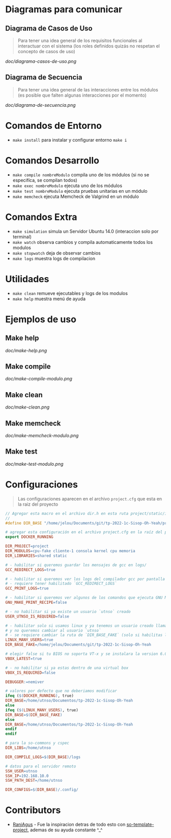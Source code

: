 * Diagramas para comunicar
** Diagrama de Casos de Uso
   #+BEGIN_QUOTE
   Para tener una idea general de los requisitos funcionales al interactuar con el sistema
   (los roles definidos quizás no respetan el concepto de casos de uso)
   #+END_QUOTE

   [[doc/diagrama-casos-de-uso.png]]
** Diagrama de Secuencia
   #+BEGIN_QUOTE
   Para tener una idea general de las interacciones entre los módulos
   (es posible que falten algunas interacciones por el momento)
   #+END_QUOTE

   [[doc/diagrama-de-secuencia.png]]
* Comandos de Entorno
   - ~make install~ para instalar y configurar entorno ~make i~  
* Comandos Desarrollo
   - ~make compile nombreModulo~ compila uno de los módulos (si no se especifíca, se compilan todos) 
   - ~make exec nombreModulo~ ejecuta uno de los módulos                                          
   - ~make test nombreModulo~ ejecuta pruebas unitarias en un módulo                              
   - ~make memcheck~ ejecuta Memcheck de Valgrind en un módulo                           
* Comandos Extra
   - ~make simulation~ simula un Servidor Ubuntu 14.0 (interaccion solo por terminal)
   - ~make watch~ observa cambios y compila automaticamente todos los modulos
   - ~make stopwatch~ deja de observar cambios
   - ~make logs~ muestra logs de compilacion
* Utilidades
   - ~make clean~ remueve ejecutables y logs de los modulos
   - ~make help~ muestra menú de ayuda
* Ejemplos de uso
** Make help
   [[doc/make-help.png]]
** Make compile
   [[doc/make-compile-modulo.png]]
** Make clean
   [[doc/make-clean.png]]
** Make memcheck
   [[doc/make-memcheck-modulo.png]]
** Make test
   [[doc/make-test-modulo.png]]
* Configuraciones
  #+BEGIN_QUOTE
  Las configuraciones aparecen en el archivo ~project.cfg~ que esta en la raiz del proyecto
  #+END_QUOTE

  #+BEGIN_SRC C
    // Agregar esta macro en el archivo dir.h en esta ruta project/static/include/dir.h
    //
    #define DIR_BASE "/home/jelou/Documents/git/tp-2022-1c-Sisop-Oh-Yeah/project/"
  #+END_SRC

  #+BEGIN_SRC makefile
     # agregar esta configuración en el archivo project.cfg en la raíz del proyecto
     export DOCKER_RUNNING

     DIR_PROJECT=project
     DIR_MODULOS=cpu-fake cliente-1 consola kernel cpu memoria
     DIR_LIBRARIES=shared static

     # - habilitar si queremos guardar los mensajes de gcc en logs/
     GCC_REDIRECT_LOGS=true

     # - habilitar si queremos ver los logs del compilador gcc por pantalla
     # - requiere tener habilitado `GCC_REDIRECT_LOGS`
     GCC_PRINT_LOGS=true

     # - habilitar si queremos ver algunos de los comandos que ejecuta GNU Make por detras
     GNU_MAKE_PRINT_RECIPE=false

     # - no habilitar si ya existe un usuario `utnso` creado
     USER_UTNSO_IS_REQUIRED=false

     # - habilitar solo si usamos linux y ya tenemos un usuario creado llamado `jelou`
     # y no queremos cambiar al usuario `utnso`
     # - se requiere cambiar la ruta de `DIR_BASE_FAKE` (solo si habilitas la opcion anterior mencionada)
     LINUX_MANY_USERS=true
     DIR_BASE_FAKE=/home/jelou/Documents/git/tp-2022-1c-Sisop-Oh-Yeah

     # elegir false si tu BIOS no soporta VT-x y se instalara la version 6.0
     VBOX_LATEST=true

     # - no habilitar si ya estas dentro de una virtual box
     VBOX_IS_REQUIRED=false

     DEBUGGER:=nemiver

     # valores por defecto que no deberiamos modificar
     ifeq ($(DOCKER_RUNNING), true)
     DIR_BASE=/home/utnso/Documentos/tp-2022-1c-Sisop-Oh-Yeah
     else
     ifeq ($(LINUX_MANY_USERS), true)
     DIR_BASE=$(DIR_BASE_FAKE)
     else
     DIR_BASE=/home/utnso/Documentos/tp-2022-1c-Sisop-Oh-Yeah
     endif
     endif

     # para la so-commons y cspec
     DIR_LIBS=/home/utnso

     DIR_COMPILE_LOGS=$(DIR_BASE)/logs

     # datos para el servidor remoto
     SSH_USER=utnso
     SSH_IP=192.168.10.0
     SSH_PATH_DEST=/home/utnso

     DIR_CONFIGS=$(DIR_BASE)/.config/
  #+END_SRC
* Contributors
  - [[https://github.com/RaniAgus][RaniAgus]] - Fue la inspiracion detras de todo esto con [[https://github.com/RaniAgus/so-project-template][so-template-project]], ademas de su ayuda constante ^_^
